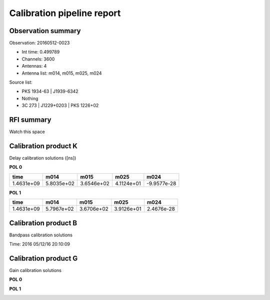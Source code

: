 ###########################
Calibration pipeline report
###########################

*******************
Observation summary
*******************

Observation: 20160512-0023

* Int time:     0.499789
* Channels:     3600
* Antennas:     4
* Antenna list: m014, m015, m025, m024

Source list:

* PKS 1934-63 | J1939-6342
* Nothing
* 3C 273 | J1229+0203 | PKS 1226+02

***********
RFI summary
***********

Watch this space

*********************
Calibration product K
*********************

Delay calibration solutions ([ns])

**POL 0**

=============== =============== =============== =============== =============== 
time            m014            m015            m025            m024           
=============== =============== =============== =============== =============== 
1.4631e+09      5.8035e+02      3.6546e+02      4.1124e+01      -9.9577e-28    
=============== =============== =============== =============== =============== 

**POL 1**

=============== =============== =============== =============== =============== 
time            m014            m015            m025            m024           
=============== =============== =============== =============== =============== 
1.4631e+09      5.7967e+02      3.6706e+02      3.9126e+01      2.4676e-28     
=============== =============== =============== =============== =============== 

*********************
Calibration product B
*********************

Bandpass calibration solutions

Time: 2016 05/12/16 20:10:09

.. image:: B_0.eps
       :align: center
    

*********************
Calibration product G
*********************

Gain calibration solutions

**POL 0**

.. image:: G_P0.eps
       :align: center
    

**POL 1**

.. image:: G_P1.eps
       :align: center
    



